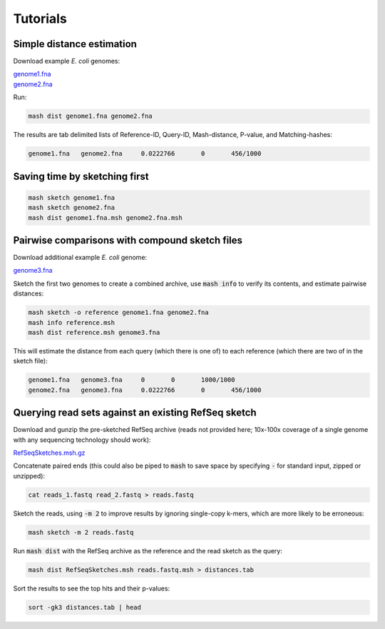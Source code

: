 Tutorials
=========

Simple distance estimation
--------------------------

Download example *E. coli* genomes:

.. download::
| `genome1.fna <https://gembox.cbcb.umd.edu/mash/genome1.fna>`_ 
| `genome2.fna <https://gembox.cbcb.umd.edu/mash/genome2.fna>`_

Run:

.. code::

  mash dist genome1.fna genome2.fna

The results are tab delimited lists of Reference-ID, Query-ID, Mash-distance,
P-value, and Matching-hashes:

.. code::

  genome1.fna	genome2.fna	0.0222766	0	456/1000

Saving time by sketching first
------------------------------

.. code::

  mash sketch genome1.fna
  mash sketch genome2.fna
  mash dist genome1.fna.msh genome2.fna.msh

Pairwise comparisons with compound sketch files
-----------------------------------------------

Download additional example *E. coli* genome:

| `genome3.fna <https://gembox.cbcb.umd.edu/mash/genome3.fna>`_

Sketch the first two genomes to create a combined archive, use :code:`mash info`
to verify its contents, and estimate pairwise distances:

.. code::

  mash sketch -o reference genome1.fna genome2.fna
  mash info reference.msh
  mash dist reference.msh genome3.fna

This will estimate the distance from each query (which there is one of) to each
reference (which there are two of in the sketch file):

.. code::

  genome1.fna	genome3.fna	0	0	1000/1000
  genome2.fna	genome3.fna	0.0222766	0	456/1000

Querying read sets against an existing RefSeq sketch
----------------------------------------------------

Download and gunzip the pre-sketched RefSeq archive (reads not provided here;
10x-100x coverage of a single genome with any sequencing technology should
work):

.. download::

`RefSeqSketches.msh.gz <http://gembox.cbcb.umd.edu/mash/RefSeqSketches.msh.gz>`_

Concatenate paired ends (this could also be piped to :code:`mash` to save space by
specifying :code:`-` for standard input, zipped or unzipped):

.. code::

 cat reads_1.fastq read_2.fastq > reads.fastq
 
Sketch the reads, using :code:`-m 2` to improve results
by ignoring single-copy k-mers, which are more likely to be erroneous:

.. code::

  mash sketch -m 2 reads.fastq

Run :code:`mash dist` with the RefSeq archive as the reference and the read
sketch as the query:

.. code::

  mash dist RefSeqSketches.msh reads.fastq.msh > distances.tab

Sort the results to see the top hits and their p-values:

.. code ::

  sort -gk3 distances.tab | head
